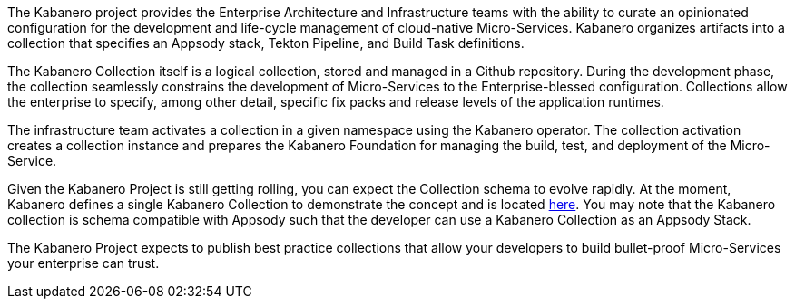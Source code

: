 :page-layout: general-reference
:page-type: general
:page-title: Kabanero Collections
:linkattrs:

The Kabanero project provides the Enterprise Architecture and Infrastructure teams with the ability to curate an opinionated configuration for the development and life-cycle management of cloud-native Micro-Services.  Kabanero organizes artifacts into a collection that specifies an Appsody stack, Tekton Pipeline, and Build Task definitions.  

The Kabanero Collection itself is a logical collection, stored and managed in a Github repository.  During the development phase, the collection seamlessly constrains the development of Micro-Services to the Enterprise-blessed configuration.  Collections allow the enterprise to specify, among other detail, specific fix packs and release levels of the application runtimes.

The infrastructure team activates a collection in a given namespace using the Kabanero operator.  The collection activation creates a collection instance and prepares the Kabanero Foundation for managing the build, test, and deployment of the Micro-Service.

Given the Kabanero Project is still getting rolling, you can expect the Collection schema to evolve rapidly.    At the moment, Kabanero defines a single Kabanero Collection to demonstrate the concept and is located https://github.com/kabanero-io/kabanero-collection/tree/master/experimental[here].   You may note that the Kabanero collection is schema compatible with Appsody such that the developer can use a Kabanero Collection as an Appsody Stack.  

The Kabanero Project expects to publish best practice collections that allow your developers to build bullet-proof Micro-Services your enterprise can trust. 
